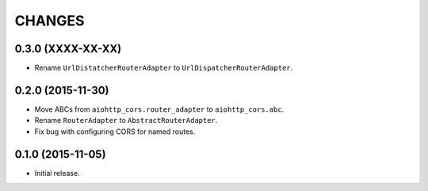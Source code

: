 CHANGES
=======

0.3.0 (XXXX-XX-XX)
------------------

- Rename ``UrlDistatcherRouterAdapter`` to ``UrlDispatcherRouterAdapter``.

0.2.0 (2015-11-30)
------------------

- Move ABCs from ``aiohttp_cors.router_adapter`` to ``aiohttp_cors.abc``.

- Rename ``RouterAdapter`` to ``AbstractRouterAdapter``.

- Fix bug with configuring CORS for named routes.

0.1.0 (2015-11-05)
------------------

* Initial release.
